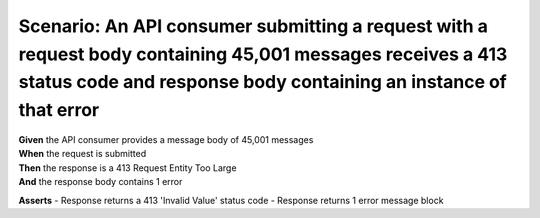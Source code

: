Scenario: An API consumer submitting a request with a request body containing 45,001 messages receives a 413 status code and response body containing an instance of that error
===============================================================================================================================================================================

| **Given** the API consumer provides a message body of 45,001 messages
| **When** the request is submitted
| **Then** the response is a 413 Request Entity Too Large
| **And** the response body contains 1 error

**Asserts**
- Response returns a 413 'Invalid Value' status code
- Response returns 1 error message block
